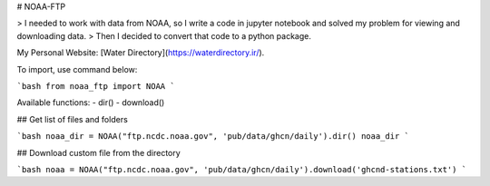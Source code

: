 # NOAA-FTP

> I needed to work with data from NOAA, so I write a code in jupyter notebook and solved my problem for viewing and downloading data.
> Then I decided to convert that code to a python package.

My Personal Website: [Water Directory](https://waterdirectory.ir/).


To import, use command below:

```bash
from noaa_ftp import NOAA
```

Available functions:
- dir()
- download()

## Get list of files and folders

```bash
noaa_dir = NOAA("ftp.ncdc.noaa.gov", 'pub/data/ghcn/daily').dir()
noaa_dir
```

## Download custom file from the directory

```bash
noaa = NOAA("ftp.ncdc.noaa.gov", 'pub/data/ghcn/daily').download('ghcnd-stations.txt')
```